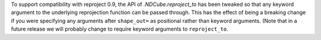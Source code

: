 To support compatibility with reproject 0.9, the API of `.NDCube.reproject_to`
has been tweaked so that any keyword argument to the underlying reprojection
function can be passed through. This has the effect of being a breaking change
if you were specifying any arguments after ``shape_out=`` as positional rather
than keyword arguments. (Note that in a future release we will probably change
to require keyword arguments to ``reproject_to``.
